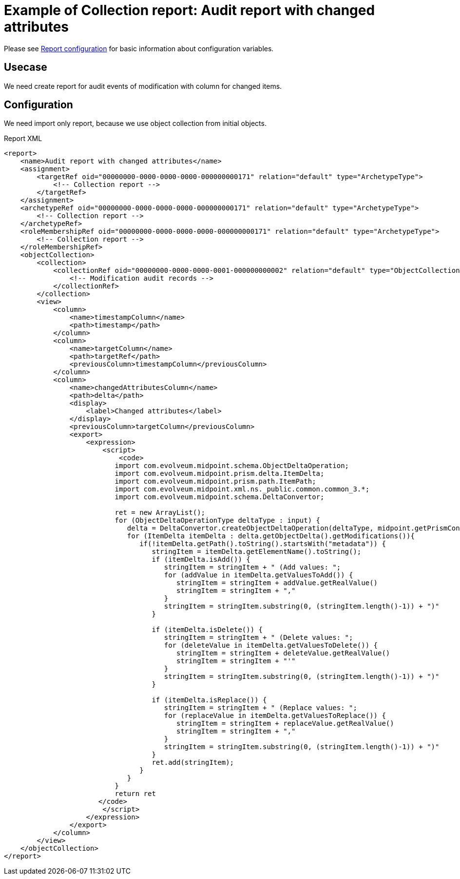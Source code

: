 = Example of Collection report: Audit report with changed attributes
:page-nav-title: Audit report with changed attributes
:page-wiki-name: Example of new report: Audit report with changed attributes
:page-wiki-id: 52003081
:page-wiki-metadata-create-user: lskublik
:page-wiki-metadata-create-date: 2020-08-18T15:06:52.473+02:00
:page-wiki-metadata-modify-user: lskublik
:page-wiki-metadata-modify-date: 2020-09-07T09:26:13.342+02:00
:page-upkeep-status: yellow

Please see xref:/midpoint/reference/misc/reports/configuration/#new-report[Report configuration] for basic information about configuration variables.

== Usecase

We need create report for audit events of modification with column for changed items.


== Configuration

We need import only report, because we use object collection from initial objects.

.Report XML
[source,xml]
----
<report>
    <name>Audit report with changed attributes</name>
    <assignment>
        <targetRef oid="00000000-0000-0000-0000-000000000171" relation="default" type="ArchetypeType">
            <!-- Collection report -->
        </targetRef>
    </assignment>
    <archetypeRef oid="00000000-0000-0000-0000-000000000171" relation="default" type="ArchetypeType">
        <!-- Collection report -->
    </archetypeRef>
    <roleMembershipRef oid="00000000-0000-0000-0000-000000000171" relation="default" type="ArchetypeType">
        <!-- Collection report -->
    </roleMembershipRef>
    <objectCollection>
        <collection>
            <collectionRef oid="00000000-0000-0000-0001-000000000002" relation="default" type="ObjectCollectionType">
                <!-- Modification audit records -->
            </collectionRef>
        </collection>
        <view>
            <column>
                <name>timestampColumn</name>
                <path>timestamp</path>
            </column>
            <column>
                <name>targetColumn</name>
                <path>targetRef</path>
                <previousColumn>timestampColumn</previousColumn>
            </column>
            <column>
                <name>changedAttributesColumn</name>
                <path>delta</path>
                <display>
                    <label>Changed attributes</label>
                </display>
                <previousColumn>targetColumn</previousColumn>
                <export>
                    <expression>
                        <script>
                            <code>
                           import com.evolveum.midpoint.schema.ObjectDeltaOperation;
                           import com.evolveum.midpoint.prism.delta.ItemDelta;
                           import com.evolveum.midpoint.prism.path.ItemPath;
                           import com.evolveum.midpoint.xml.ns._public.common.common_3.*;
                           import com.evolveum.midpoint.schema.DeltaConvertor;

                           ret = new ArrayList();
                           for (ObjectDeltaOperationType deltaType : input) {
                              delta = DeltaConvertor.createObjectDeltaOperation(deltaType, midpoint.getPrismContext());
                              for (ItemDelta itemDelta : delta.getObjectDelta().getModifications()){
                                 if(!itemDelta.getPath().toString().startsWith("metadata")) {
                                    stringItem = itemDelta.getElementName().toString();
                                    if (itemDelta.isAdd()) {
                                       stringItem = stringItem + " (Add values: ";
                                       for (addValue in itemDelta.getValuesToAdd()) {
                                          stringItem = stringItem + addValue.getRealValue()
                                          stringItem = stringItem + ","
                                       }
                                       stringItem = stringItem.substring(0, (stringItem.length()-1)) + ")"
                                    }

                                    if (itemDelta.isDelete()) {
                                       stringItem = stringItem + " (Delete values: ";
                                       for (deleteValue in itemDelta.getValuesToDelete()) {
                                          stringItem = stringItem + deleteValue.getRealValue()
                                          stringItem = stringItem + "'"
                                       }
                                       stringItem = stringItem.substring(0, (stringItem.length()-1)) + ")"
                                    }

                                    if (itemDelta.isReplace()) {
                                       stringItem = stringItem + " (Replace values: ";
                                       for (replaceValue in itemDelta.getValuesToReplace()) {
                                          stringItem = stringItem + replaceValue.getRealValue()
                                          stringItem = stringItem + ","
                                       }
                                       stringItem = stringItem.substring(0, (stringItem.length()-1)) + ")"
                                    }
                                    ret.add(stringItem);
                                 }
                              }
                           }
                           return ret
                       </code>
                        </script>
                    </expression>
                </export>
            </column>
        </view>
    </objectCollection>
</report>
----